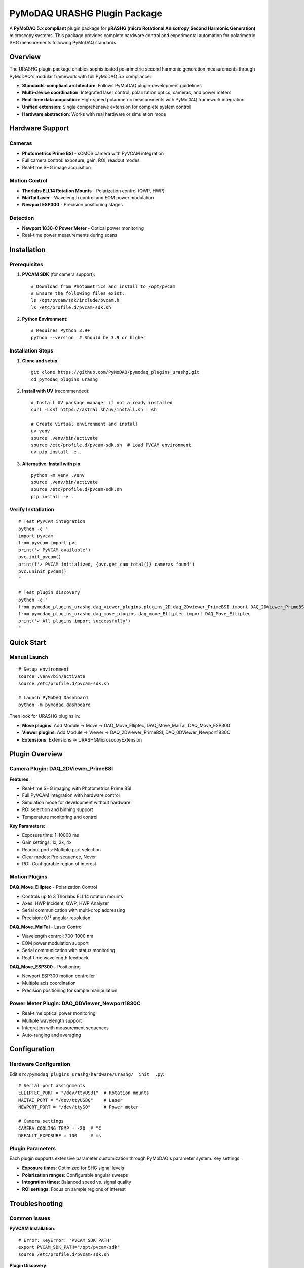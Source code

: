 PyMoDAQ URASHG Plugin Package
==============================

A **PyMoDAQ 5.x compliant** plugin package for **μRASHG (micro Rotational Anisotropy Second Harmonic Generation)** microscopy systems. This package provides complete hardware control and experimental automation for polarimetric SHG measurements following PyMoDAQ standards.

Overview
--------

The URASHG plugin package enables sophisticated polarimetric second harmonic generation measurements through PyMoDAQ's modular framework with full PyMoDAQ 5.x compliance:

- **Standards-compliant architecture**: Follows PyMoDAQ plugin development guidelines
- **Multi-device coordination**: Integrated laser control, polarization optics, cameras, and power meters
- **Real-time data acquisition**: High-speed polarimetric measurements with PyMoDAQ framework integration
- **Unified extension**: Single comprehensive extension for complete system control
- **Hardware abstraction**: Works with real hardware or simulation mode

Hardware Support
-----------------

Cameras
~~~~~~~
- **Photometrics Prime BSI** - sCMOS camera with PyVCAM integration
- Full camera control: exposure, gain, ROI, readout modes
- Real-time SHG image acquisition

Motion Control
~~~~~~~~~~~~~~
- **Thorlabs ELL14 Rotation Mounts** - Polarization control (QWP, HWP)
- **MaiTai Laser** - Wavelength control and EOM power modulation
- **Newport ESP300** - Precision positioning stages

Detection
~~~~~~~~~
- **Newport 1830-C Power Meter** - Optical power monitoring
- Real-time power measurements during scans

Installation
------------

Prerequisites
~~~~~~~~~~~~~

1. **PVCAM SDK** (for camera support)::

    # Download from Photometrics and install to /opt/pvcam
    # Ensure the following files exist:
    ls /opt/pvcam/sdk/include/pvcam.h
    ls /etc/profile.d/pvcam-sdk.sh

2. **Python Environment**::

    # Requires Python 3.9+
    python --version  # Should be 3.9 or higher

Installation Steps
~~~~~~~~~~~~~~~~~~

1. **Clone and setup**::

    git clone https://github.com/PyMoDAQ/pymodaq_plugins_urashg.git
    cd pymodaq_plugins_urashg

2. **Install with UV** (recommended)::

    # Install UV package manager if not already installed
    curl -LsSf https://astral.sh/uv/install.sh | sh

    # Create virtual environment and install
    uv venv
    source .venv/bin/activate
    source /etc/profile.d/pvcam-sdk.sh  # Load PVCAM environment
    uv pip install -e .

3. **Alternative: Install with pip**::

    python -m venv .venv
    source .venv/bin/activate
    source /etc/profile.d/pvcam-sdk.sh
    pip install -e .

Verify Installation
~~~~~~~~~~~~~~~~~~~

::

    # Test PyVCAM integration
    python -c "
    import pyvcam
    from pyvcam import pvc
    print('✓ PyVCAM available')
    pvc.init_pvcam()
    print(f'✓ PVCAM initialized, {pvc.get_cam_total()} cameras found')
    pvc.uninit_pvcam()
    "

    # Test plugin discovery
    python -c "
    from pymodaq_plugins_urashg.daq_viewer_plugins.plugins_2D.daq_2Dviewer_PrimeBSI import DAQ_2DViewer_PrimeBSI
    from pymodaq_plugins_urashg.daq_move_plugins.daq_move_Elliptec import DAQ_Move_Elliptec
    print('✓ All plugins import successfully')
    "

Quick Start
-----------

Manual Launch
~~~~~~~~~~~~~

::

    # Setup environment
    source .venv/bin/activate
    source /etc/profile.d/pvcam-sdk.sh

    # Launch PyMoDAQ Dashboard
    python -m pymodaq.dashboard

Then look for URASHG plugins in:

- **Move plugins**: Add Module → Move → DAQ_Move_Elliptec, DAQ_Move_MaiTai, DAQ_Move_ESP300
- **Viewer plugins**: Add Module → Viewer → DAQ_2DViewer_PrimeBSI, DAQ_0DViewer_Newport1830C
- **Extensions**: Extensions → URASHGMicroscopyExtension

Plugin Overview
---------------

Camera Plugin: DAQ_2DViewer_PrimeBSI
~~~~~~~~~~~~~~~~~~~~~~~~~~~~~~~~~~~~~

**Features:**

- Real-time SHG imaging with Photometrics Prime BSI
- Full PyVCAM integration with hardware control
- Simulation mode for development without hardware
- ROI selection and binning support
- Temperature monitoring and control

**Key Parameters:**

- Exposure time: 1-10000 ms
- Gain settings: 1x, 2x, 4x
- Readout ports: Multiple port selection
- Clear modes: Pre-sequence, Never
- ROI: Configurable region of interest

Motion Plugins
~~~~~~~~~~~~~~

**DAQ_Move_Elliptec** - Polarization Control

- Controls up to 3 Thorlabs ELL14 rotation mounts
- Axes: HWP Incident, QWP, HWP Analyzer
- Serial communication with multi-drop addressing
- Precision: 0.1° angular resolution

**DAQ_Move_MaiTai** - Laser Control

- Wavelength control: 700-1000 nm
- EOM power modulation support
- Serial communication with status monitoring
- Real-time wavelength feedback

**DAQ_Move_ESP300** - Positioning

- Newport ESP300 motion controller
- Multiple axis coordination
- Precision positioning for sample manipulation

Power Meter Plugin: DAQ_0DViewer_Newport1830C
~~~~~~~~~~~~~~~~~~~~~~~~~~~~~~~~~~~~~~~~~~~~~

- Real-time optical power monitoring
- Multiple wavelength support
- Integration with measurement sequences
- Auto-ranging and averaging

Configuration
-------------

Hardware Configuration
~~~~~~~~~~~~~~~~~~~~~~

Edit ``src/pymodaq_plugins_urashg/hardware/urashg/__init__.py``::

    # Serial port assignments
    ELLIPTEC_PORT = "/dev/ttyUSB1"  # Rotation mounts
    MAITAI_PORT = "/dev/ttyUSB0"    # Laser
    NEWPORT_PORT = "/dev/ttyS0"     # Power meter

    # Camera settings
    CAMERA_COOLING_TEMP = -20  # °C
    DEFAULT_EXPOSURE = 100     # ms

Plugin Parameters
~~~~~~~~~~~~~~~~~

Each plugin supports extensive parameter customization through PyMoDAQ's parameter system. Key settings:

- **Exposure times**: Optimized for SHG signal levels
- **Polarization ranges**: Configurable angular sweeps
- **Integration times**: Balanced speed vs. signal quality
- **ROI settings**: Focus on sample regions of interest

Troubleshooting
---------------

Common Issues
~~~~~~~~~~~~~

**PyVCAM Installation**::

    # Error: KeyError: 'PVCAM_SDK_PATH'
    export PVCAM_SDK_PATH="/opt/pvcam/sdk"
    source /etc/profile.d/pvcam-sdk.sh

**Plugin Discovery**::

    # If plugins don't appear in PyMoDAQ:
    rm -rf ~/.pymodaq/cache/  # Clear cache
    uv pip uninstall pymodaq-plugins-urashg
    uv pip install -e .       # Reinstall

**Serial Communication**::

    # Check device permissions
    sudo usermod -a -G dialout $USER  # Add user to dialout group
    sudo chmod 666 /dev/ttyUSB*        # Grant permissions

**Camera Issues**::

    # Test PVCAM directly
    /opt/pvcam/bin/PVCamTest/x86_64/PVCamTest

    # Check camera temperature
    python -c "
    from pymodaq_plugins_urashg.daq_viewer_plugins.plugins_2D.daq_2Dviewer_PrimeBSI import DAQ_2DViewer_PrimeBSI
    camera = DAQ_2DViewer_PrimeBSI()
    camera.ini_detector()
    print(f'Camera ready, simulation mode: {camera.simulation_mode}')
    "

Performance Tips
~~~~~~~~~~~~~~~~

1. **Optimize exposure times** based on SHG signal strength
2. **Use ROI** to reduce data transfer and increase frame rates
3. **Enable hardware binning** for improved signal-to-noise
4. **Monitor temperature** for stable long-term measurements
5. **Use appropriate averaging** for noise reduction

Support
-------

Getting Help
~~~~~~~~~~~~

1. **Check logs**: PyMoDAQ logs provide detailed error information
2. **Test individual plugins**: Isolate issues to specific components
3. **Hardware verification**: Test devices with manufacturer software
4. **GitHub Issues**: Report bugs and feature requests

Contributing
~~~~~~~~~~~~

1. **Fork the repository**
2. **Create feature branch**: ``git checkout -b feature/new-device``
3. **Follow coding standards**: Use Black formatter and type hints
4. **Add tests**: Ensure new code is tested
5. **Submit pull request**: Include clear description of changes

License
-------

MIT License - see ``LICENSE`` file for details.

Acknowledgments
---------------

- **PyMoDAQ Team** - Framework and architecture
- **Photometrics** - PyVCAM library and camera support
- **Thorlabs** - Elliptec rotation mount hardware
- **Newport** - Power meter and motion control hardware
- **μRASHG Research Community** - Scientific guidance and testing
